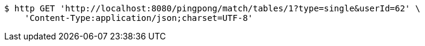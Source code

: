 [source,bash]
----
$ http GET 'http://localhost:8080/pingpong/match/tables/1?type=single&userId=62' \
    'Content-Type:application/json;charset=UTF-8'
----